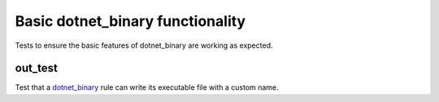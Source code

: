 Basic dotnet_binary functionality
=================================

.. _dotnet_binary: /dotnet/core.rst#_dotnet_binary

Tests to ensure the basic features of dotnet_binary are working as expected.

out_test
--------

Test that a dotnet_binary_ rule can write its executable file with a custom name.
